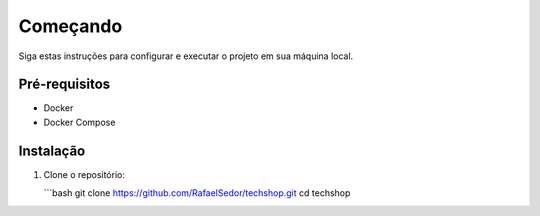 Começando
=========

Siga estas instruções para configurar e executar o projeto em sua máquina local.

Pré-requisitos
--------------

- Docker
- Docker Compose

Instalação
----------

1. Clone o repositório:

   ```bash
   git clone https://github.com/RafaelSedor/techshop.git
   cd techshop
